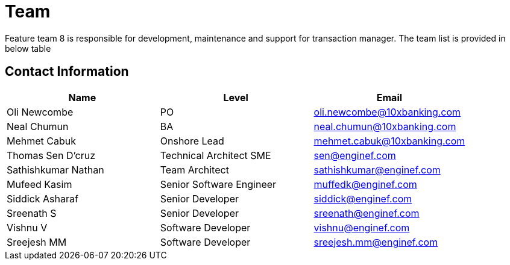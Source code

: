 = Team

Feature team 8 is responsible for development, maintenance and support for transaction manager. The team list is provided in below table

== Contact Information

[cols="3", options="header"]
|===
| Name | Level | Email
| Oli Newcombe
| PO
| oli.newcombe@10xbanking.com

| Neal Chumun
| BA
| neal.chumun@10xbanking.com

| Mehmet Cabuk
| Onshore Lead
| mehmet.cabuk@10xbanking.com

| Thomas Sen D’cruz
| Technical Architect SME
| sen@enginef.com

| Sathishkumar Nathan
| Team Architect
| sathishkumar@enginef.com

| Mufeed Kasim
| Senior Software Engineer
| muffedk@enginef.com

| Siddick Asharaf
| Senior Developer
| siddick@enginef.com

| Sreenath S
| Senior Developer
| sreenath@enginef.com

| Vishnu V
| Software Developer
| vishnu@enginef.com

| Sreejesh MM
| Software Developer
| sreejesh.mm@enginef.com
|===
